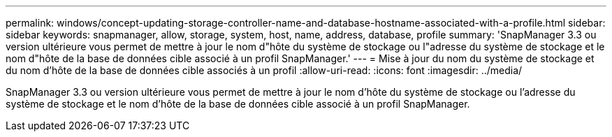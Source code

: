 ---
permalink: windows/concept-updating-storage-controller-name-and-database-hostname-associated-with-a-profile.html 
sidebar: sidebar 
keywords: snapmanager, allow, storage, system, host, name, address, database, profile 
summary: 'SnapManager 3.3 ou version ultérieure vous permet de mettre à jour le nom d"hôte du système de stockage ou l"adresse du système de stockage et le nom d"hôte de la base de données cible associé à un profil SnapManager.' 
---
= Mise à jour du nom du système de stockage et du nom d'hôte de la base de données cible associés à un profil
:allow-uri-read: 
:icons: font
:imagesdir: ../media/


[role="lead"]
SnapManager 3.3 ou version ultérieure vous permet de mettre à jour le nom d'hôte du système de stockage ou l'adresse du système de stockage et le nom d'hôte de la base de données cible associé à un profil SnapManager.
